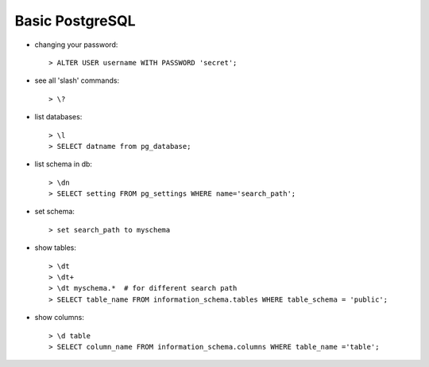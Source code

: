 
================
Basic PostgreSQL
================

* changing your password::

  > ALTER USER username WITH PASSWORD 'secret';

    
* see all 'slash' commands::

  > \?

* list databases::

  > \l
  > SELECT datname from pg_database;

* list schema in db::

  > \dn
  > SELECT setting FROM pg_settings WHERE name='search_path';

* set schema::

  > set search_path to myschema

* show tables::

  > \dt
  > \dt+
  > \dt myschema.*  # for different search path
  > SELECT table_name FROM information_schema.tables WHERE table_schema = 'public';
  
* show columns::

  > \d table
  > SELECT column_name FROM information_schema.columns WHERE table_name ='table';
  

